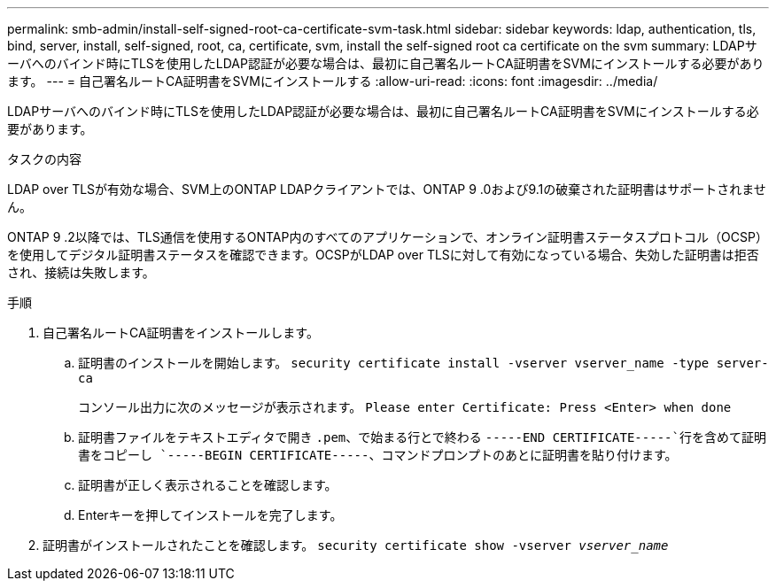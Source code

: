 ---
permalink: smb-admin/install-self-signed-root-ca-certificate-svm-task.html 
sidebar: sidebar 
keywords: ldap, authentication, tls, bind, server, install, self-signed, root, ca, certificate, svm, install the self-signed root ca certificate on the svm 
summary: LDAPサーバへのバインド時にTLSを使用したLDAP認証が必要な場合は、最初に自己署名ルートCA証明書をSVMにインストールする必要があります。 
---
= 自己署名ルートCA証明書をSVMにインストールする
:allow-uri-read: 
:icons: font
:imagesdir: ../media/


[role="lead"]
LDAPサーバへのバインド時にTLSを使用したLDAP認証が必要な場合は、最初に自己署名ルートCA証明書をSVMにインストールする必要があります。

.タスクの内容
LDAP over TLSが有効な場合、SVM上のONTAP LDAPクライアントでは、ONTAP 9 .0および9.1の破棄された証明書はサポートされません。

ONTAP 9 .2以降では、TLS通信を使用するONTAP内のすべてのアプリケーションで、オンライン証明書ステータスプロトコル（OCSP）を使用してデジタル証明書ステータスを確認できます。OCSPがLDAP over TLSに対して有効になっている場合、失効した証明書は拒否され、接続は失敗します。

.手順
. 自己署名ルートCA証明書をインストールします。
+
.. 証明書のインストールを開始します。 `security certificate install -vserver vserver_name -type server-ca`
+
コンソール出力に次のメッセージが表示されます。 `Please enter Certificate: Press <Enter> when done`

.. 証明書ファイルをテキストエディタで開き `.pem`、で始まる行とで終わる `-----END CERTIFICATE-----`行を含めて証明書をコピーし `-----BEGIN CERTIFICATE-----`、コマンドプロンプトのあとに証明書を貼り付けます。
.. 証明書が正しく表示されることを確認します。
.. Enterキーを押してインストールを完了します。


. 証明書がインストールされたことを確認します。 `security certificate show -vserver _vserver_name_`

